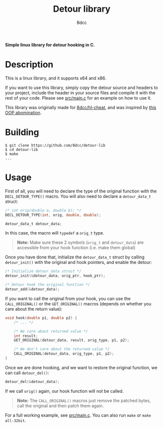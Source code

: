 #+title: Detour library
#+options: toc:nil
#+startup: showeverything
#+export_file_name: ./doc/README.md
#+author: 8dcc

*Simple linux library for detour hooking in C.*

#+TOC: headlines 2

* Description
This is a linux library, and it supports x64 and x86.

If you want to use this library, simply copy the detour source and headers
to your project, include the header in your source files and compile it with the
rest of your code. Please see [[https://github.com/8dcc/detour-lib/blob/main/src/main.c][src/main.c]] for an example on how to use it.

This library was originally made for [[https://github.com/8dcc/hl-cheat][8dcc/hl-cheat]], and was inspired by [[https://guidedhacking.com/threads/simple-linux-windows-detour-class.10580/][this OOP abomination]].

* Building

#+begin_src console
$ git clone https://github.com/8dcc/detour-lib
$ cd detour-lib
$ make
...
#+end_src

* Usage

First of all, you will need to declare the type of the original function with
the =DECL_DETOUR_TYPE()= macro. You will also need to declare a =detour_data_t=
struct:

#+begin_src c
/* int orig(double a, double b); */
DECL_DETOUR_TYPE(int, orig, double, double);

detour_data_t detour_data;
#+end_src

In this case, the macro will =typedef= a =orig_t= type.

#+begin_quote
*Note:* Make sure these 2 symbols (=orig_t= and =detour_data=) are accessible from your
hook function (i.e. make them global)
#+end_quote

Once you have done that, initialize the =detour_data_t= struct by calling
=detour_init()= with the original and hook pointers, and enable the detour:

#+begin_src c
/* Initialize detour_data struct */
detour_init(&detour_data, orig_ptr, hook_ptr);

/* Detour hook the original function */
detour_add(&detour_data);
#+end_src

If you want to call the original from your hook, you can use the =CALL_ORIGINAL()=
or the =GET_ORIGINAL()= macros (depends on whether you care about the return
value):

#+begin_src c
void hook(double p1, double p2) {
    /* ... */

    /* We care about returned value */
    int result;
    GET_ORIGINAL(detour_data, result, orig_type, p1, p2);

    /* We don't care about the returned value */
    CALL_ORIGINAL(detour_data, orig_type, p1, p2);
}
#+end_src

Once we are done hooking, and we want to restore the original function, we can
call =detour_del()=:

#+begin_src c
detour_del(&detour_data);
#+end_src

If we call =orig()= again, our hook function will not be called.

#+begin_quote
*Note:* The =CALL_ORIGINAL()= macros just remove the patched bytes, call the original
and then patch them again.
#+end_quote

For a full working example, see [[https://github.com/8dcc/detour-lib/blob/main/src/main.c][src/main.c]]. You can also run =make= or =make all-32bit=.

